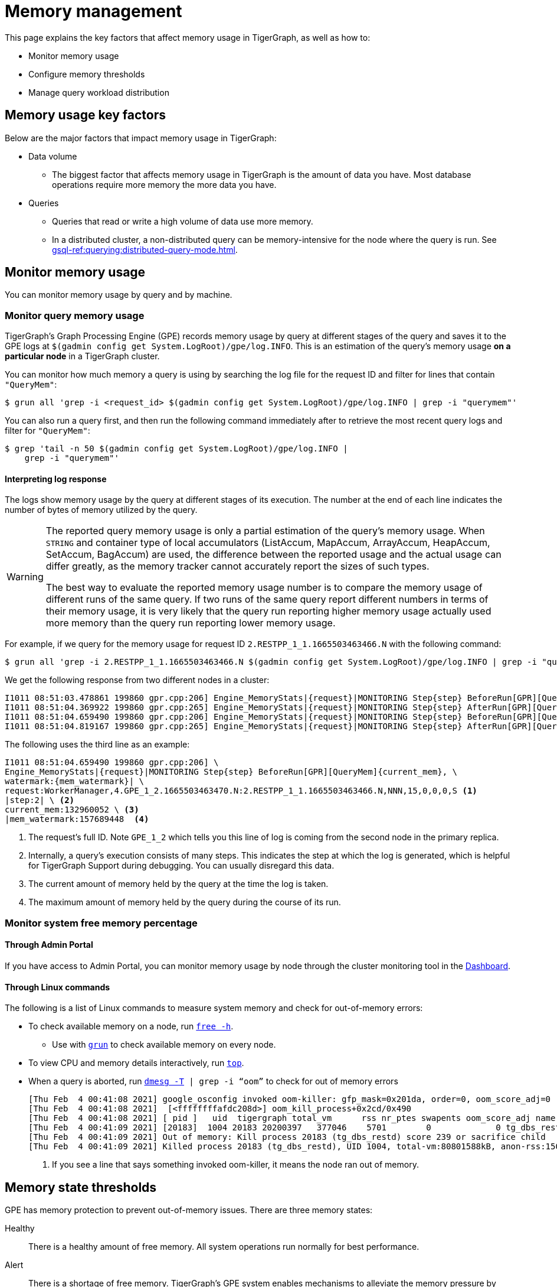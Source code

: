 = Memory management
:description: How to manage memory usage in TigerGraph.

This page explains the key factors that affect memory usage in TigerGraph, as well as how to:

* Monitor memory usage
* Configure memory thresholds
* Manage query workload distribution

== Memory usage key factors
Below are the major factors that impact memory usage in TigerGraph:

* Data volume
** The biggest factor that affects memory usage in TigerGraph is the amount of data you have.
Most database operations require more memory the more data you have.
* Queries
** Queries that read or write a high volume of data use more memory.
** In a distributed cluster, a non-distributed query can be memory-intensive for the node where the query is run.
See xref:gsql-ref:querying:distributed-query-mode.adoc[].

== Monitor memory usage
You can monitor memory usage by query and by machine.

=== Monitor query memory usage
TigerGraph's Graph Processing Engine (GPE) records memory usage by query at different stages of the query and saves it to the GPE logs at `$(gadmin config get System.LogRoot)/gpe/log.INFO`.
This is an estimation of the query's memory usage *on a particular node* in a TigerGraph cluster.

You can monitor how much memory a query is using by searching the log file for the request ID and filter for lines that contain `"QueryMem"`:

[source.wrap,console]
----
$ grun all 'grep -i <request_id> $(gadmin config get System.LogRoot)/gpe/log.INFO | grep -i "querymem"'
----

You can also run a query first, and then run the following command immediately after to retrieve the most recent query logs and filter for `"QueryMem"`:

[source,console]
----
$ grep 'tail -n 50 $(gadmin config get System.LogRoot)/gpe/log.INFO |
    grep -i "querymem"'
----

==== Interpreting log response

The logs show memory usage by the query at different stages of its execution.
The number at the end of each line indicates the number of bytes of memory utilized by the query.

[WARNING]
====
The reported query memory usage is only a partial estimation of the query's memory usage.
When `STRING` and container type of local accumulators (ListAccum, MapAccum, ArrayAccum, HeapAccum, SetAccum, BagAccum) are used, the difference between the reported usage and the actual usage can differ greatly, as the memory tracker cannot accurately report the sizes of such types.

The best way to evaluate the reported memory usage number is to compare the memory usage of different runs of the same query.
If two runs of the same query report different numbers in terms of their memory usage, it is very likely that the query run reporting higher memory usage actually used more memory than the query run reporting lower memory usage.
====

For example, if we query for the memory usage for request ID `2.RESTPP_1_1.1665503463466.N` with the following command:

[.wrap,console]
----
$ grun all 'grep -i 2.RESTPP_1_1.1665503463466.N $(gadmin config get System.LogRoot)/gpe/log.INFO | grep -i "querymem"'
----
We get the following response from two different nodes in a cluster:

[source,console]
----
I1011 08:51:03.478861 199860 gpr.cpp:206] Engine_MemoryStats|{request}|MONITORING Step{step} BeforeRun[GPR][QueryMem]{current_mem},watermark:{mem_watermark}|request:WorkerManager,4.GPE_1_2.1665503463470.N:2.RESTPP_1_1.1665503463466.N,NNN,15,0,0,0,S|step:1|current_mem:0|mem_watermark:0
I1011 08:51:04.369922 199860 gpr.cpp:265] Engine_MemoryStats|{request}|MONITORING Step{step} AfterRun[GPR][QueryMem]{current_mem},watermark:{mem_watermark}|request:WorkerManager,4.GPE_1_2.1665503463470.N:2.RESTPP_1_1.1665503463466.N,NNN,15,0,0,0,S|step:1|current_mem:132960052|mem_watermark:157689448
I1011 08:51:04.659490 199860 gpr.cpp:206] Engine_MemoryStats|{request}|MONITORING Step{step} BeforeRun[GPR][QueryMem]{current_mem},watermark:{mem_watermark}|request:WorkerManager,4.GPE_1_2.1665503463470.N:2.RESTPP_1_1.1665503463466.N,NNN,15,0,0,0,S|step:2|current_mem:132960052|mem_watermark:157689448
I1011 08:51:04.819167 199860 gpr.cpp:265] Engine_MemoryStats|{request}|MONITORING Step{step} AfterRun[GPR][QueryMem]{current_mem},watermark:{mem_watermark}|request:WorkerManager,4.GPE_1_2.1665503463470.N:2.RESTPP_1_1.1665503463466.N,NNN,15,0,0,0,S|step:2|current_mem:178609044|mem_watermark:19465093
----

The following uses the third line as an example:

[source,console]
----
I1011 08:51:04.659490 199860 gpr.cpp:206] \
Engine_MemoryStats|{request}|MONITORING Step{step} BeforeRun[GPR][QueryMem]{current_mem}, \
watermark:{mem_watermark}| \
request:WorkerManager,4.GPE_1_2.1665503463470.N:2.RESTPP_1_1.1665503463466.N,NNN,15,0,0,0,S <1>
|step:2| \ <2>
current_mem:132960052 \ <3>
|mem_watermark:157689448  <4>
----
<1> The request's full ID.
Note `GPE_1_2` which tells you this line of log is coming from the second node in the primary replica.
<2> Internally, a query's execution consists of many steps.
This indicates the step at which the log is generated, which is helpful for TigerGraph Support during debugging.
You can usually disregard this data.
<3> The current amount of memory held by the query at the time the log is taken.
<4> The maximum amount of memory held by the query during the course of its run.


=== Monitor system free memory percentage

==== Through Admin Portal
If you have access to Admin Portal, you can monitor memory usage by node through the cluster monitoring tool in the xref:gui:admin-portal:dashboard.adoc[Dashboard].

==== Through Linux commands
The following is a list of Linux commands to measure system memory and check for out-of-memory errors:

* To check available memory on a node, run link:https://man7.org/linux/man-pages/man1/free.1.html[`free -h`].
** Use with xref:ha:cluster-commands.adoc#_run_commands_on_multiple_nodes[`grun`] to check available memory on every node.
* To view CPU and memory details interactively, run link:https://man7.org/linux/man-pages/man1/top.1.html[`top`].
* When a query is aborted, run link:https://man7.org/linux/man-pages/man1/dmesg.1.html[`dmesg -T] | grep -i “oom”` to check for out of memory errors
+
[,console]
----
[Thu Feb  4 00:41:08 2021] google_osconfig invoked oom-killer: gfp_mask=0x201da, order=0, oom_score_adj=0 <1>
[Thu Feb  4 00:41:08 2021]  [<ffffffffafdc208d>] oom_kill_process+0x2cd/0x490
[Thu Feb  4 00:41:08 2021] [ pid ]   uid  tigergraph total_vm      rss nr_ptes swapents oom_score_adj name
[Thu Feb  4 00:41:09 2021] [20183]  1004 20183 20200397   377046    5701        0             0 tg_dbs_restd
[Thu Feb  4 00:41:09 2021] Out of memory: Kill process 20183 (tg_dbs_restd) score 239 or sacrifice child
[Thu Feb  4 00:41:09 2021] Killed process 20183 (tg_dbs_restd), UID 1004, total-vm:80801588kB, anon-rss:1508400kB, file-rss:0kB, shmem-rss:0kB
----
<1> If you see a line that says something invoked oom-killer, it means the node ran out of memory.

== Memory state thresholds
GPE has memory protection to prevent out-of-memory issues.
There are three memory states:

Healthy:: There is a healthy amount of free memory.
All system operations run normally for best performance.
Alert:: There is a shortage of free memory.
TigerGraph's GPE system enables mechanisms to alleviate the memory pressure by moving some data onto disks and trying to use the maximum allowed threads for rebuilding.
This starts to slow down the processing of new requests until the long-running queries finish and release memory.
Critical:: There is a critical shortage of free memory.
TigerGraph's GPE starts to abort queries to ensure system stability.

TigerGraph implements memory protection thresholds through the following environment variables.
By default, the thresholds are only effective when a machine has more than 30 GB of total memory:

`SysAlertFreePct`::
The free memory threshold that causes TigerGraph to enter the Alert state.
Default value is 30%.
`SysMinFreePct`::
The free memory threshold that causes TigerGraph to enter the Critical state.
Default value is 10%.

=== Configure memory state thresholds

To configure these environment variables, run `gadmin config entry GPE.BasicConfig.Env`.
This shows the current values of the environment variables and allows you to add new entries:
[.wrap,console]
----
$ gadmin config entry GPE.BasicConfig.Env
✔ New: LD_PRELOAD=$LD_PRELOAD; LD_LIBRARY_PATH=$LD_LIBRARY_PATH; CPUPROFILE=/tmp/tg_cpu_profiler; CPUPROFILESIGNAL=12; MALLOC_CONF=prof:true,prof_active:false▐
----
Add your desired memory threshold configuration after the existing environment values.
Use a semicolon `;` to separate the different environment variables:
[.wrap,console]
----
✔ New: LD_PRELOAD=$LD_PRELOAD; LD_LIBRARY_PATH=$LD_LIBRARY_PATH; CPUPROFILE=/tmp/tg_cpu_profiler; CPUPROFILESIGNAL=12; MALLOC_CONF=prof:true,prof_active:false;SysMinFreePct=5;SysAlertFreePct=25; <1>
----
<1> This sets the critical threshold to 5 percent and the alert threshold to 25 percent.

Spaces have been added to the following full example for readability.

[source.wrap, bash]
----
> gadmin config entry GPE.BasicConfig.Env

GPE.BasicConfig.Env [ LD_PRELOAD=$LD_PRELOAD; LD_LIBRARY_PATH=$LD_LIBRARY_PATH; CPUPROFILE=/tmp/tg_cpu...(too long to show the full content, please use 'gadmin config get GPE.BasicConfig.Env' to get it) ]:

The runtime environment variables, separated by ';'

✔ New: LD_PRELOAD=$LD_PRELOAD; LD_LIBRARY_PATH=$LD_LIBRARY_PATH; CPUPROFILE=/tmp/tg_cpu_profiler; CPUPROFILESIGNAL=12; MALLOC_CONF=prof:true,prof_active:false

; SysMinFreePct=20;SysAlertFreePct=30 <1>
----

<1> In this example, the user has set `SysMinFreePct` to `20`, meaning that queries will start aborting automatically for stability when 20% of system memory is free (80% utilization).
The user has also set `SysAlertFreePct` to `30`, so queries will start being throttled at 30% free memory (70% utilization).


After making a change, run `gadmin config apply` to apply the changes and `gadmin restart gpe` to restart the GPE service.
Changes will take effect after the restart.

== Limit query memory usage

There are two ways to limit the memory usage of queries:

* By system configuration.
This affects all queries on your TigerGraph instance.
* By HTTP request header.
This affects one specific query run only and overrides the system configuration.

=== By system configuration

You can set a limit of how much memory a query is allowed to use on any single node in a cluster.
If a query's memory usage exceeds this limit on any node in a cluster, the query is aborted automatically.

To set a limit for memory usage on any node for a cluster, use the `gadmin config` command to configure the value of the parameter `GPE.QueryLocalMemLimitMB`.
For example, to set the limit to 100 MB, run the following command:

[source.wrap,console]
----
$ gadmin config set GPE.QueryLocalMemLimitMB 100
----

You must xref:manage-services.adoc#_start_stop_or_restart_a_service[restart the GPE service] for the change to take effect.

=== By HTTP header

Another way to limit the query memory usage is to specify the memory limit at the time of the request through the HTTP header `GSQL-QueryLocalMemLimitMB` when using the xref:tigergraph-server:API:built-in-endpoints.adoc#_run_an_installed_query_post[Run Query REST endpoint].
This applies to the specific request being run only, and overrides the system configuration.

For example, to set the limit to 100 MB, make the following request:

[source.wrap.console]
----
curl -X POST -H "GSQL-QueryLocalMemLimitMB: 100" -d '{"p":{"id":"Tom","type":"person"}}'
"http://localhost:9000/query/social/hello"
----


